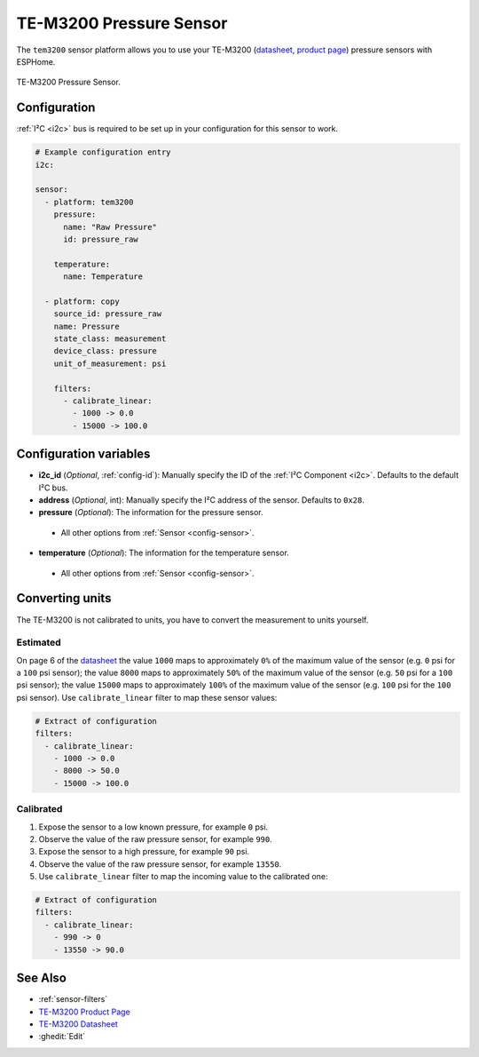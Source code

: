 TE-M3200 Pressure Sensor
===========================================

.. seo::
    :description: Instructions for setting up TE-M3200 pressure sensors with ESPHome
    :image: tem3200.jpg
    :keywords: TEM3200 TE-M3200

The ``tem3200`` sensor platform allows you to use your TE-M3200 (`datasheet <https://www.te.com/commerce/DocumentDelivery/DDEController?Action=showdoc&DocId=Data+Sheet%7FM3200%7FA20%7Fpdf%7FEnglish%7FENG_DS_M3200_A20.pdf>`__,
`product page <https://www.te.com/en/product-CAT-PTT0068.html>`__) pressure sensors with ESPHome. 

.. figure:: images/tem3200.jpg
    :align: center
    :width: 50.0%

    TE-M3200 Pressure Sensor.


Configuration
-------------
:ref:`I²C <i2c>` bus is required to be set up in your configuration for this sensor to work.

.. code-block:: yaml

    # Example configuration entry
    i2c:
                
    sensor:
      - platform: tem3200
        pressure:
          name: "Raw Pressure"
          id: pressure_raw
          
        temperature:
          name: Temperature

      - platform: copy
        source_id: pressure_raw
        name: Pressure
        state_class: measurement
        device_class: pressure
        unit_of_measurement: psi

        filters:
          - calibrate_linear:
            - 1000 -> 0.0
            - 15000 -> 100.0


Configuration variables
-----------------------

- **i2c_id** (*Optional*, :ref:`config-id`): Manually specify the ID of the :ref:`I²C Component <i2c>`. Defaults to the default I²C bus. 
- **address** (*Optional*, int): Manually specify the I²C address of  the sensor. Defaults to ``0x28``. 
- **pressure** (*Optional*): The information for the pressure sensor.

 - All other options from :ref:`Sensor <config-sensor>`.

- **temperature** (*Optional*): The information for the temperature sensor.

 - All other options from :ref:`Sensor <config-sensor>`.



Converting units
-----------------

The TE-M3200 is not calibrated to units, you have to convert the measurement to units yourself.

Estimated
*********

On page 6 of the `datasheet <https://www.te.com/commerce/DocumentDelivery/DDEController?Action=showdoc&DocId=Data+Sheet%7FM3200%7FA20%7Fpdf%7FEnglish%7FENG_DS_M3200_A20.pdf>`__
the value ``1000`` maps to approximately ``0%`` of the maximum value of the sensor (e.g. ``0``  psi for a ``100`` psi sensor);
the value ``8000`` maps to approximately ``50%`` of the maximum value of the sensor (e.g. ``50`` psi for a ``100`` psi sensor);
the value ``15000`` maps to approximately ``100%`` of the maximum value of the sensor (e.g. ``100``  psi for the ``100`` psi sensor).
Use ``calibrate_linear`` filter to map these sensor values:

.. code-block:: yaml

    # Extract of configuration
    filters:
      - calibrate_linear:
        - 1000 -> 0.0
        - 8000 -> 50.0
        - 15000 -> 100.0

Calibrated
**********
1. Expose the sensor to a low known pressure, for example ``0`` psi.
2. Observe the value of the raw pressure sensor, for example ``990``.
3. Expose the sensor to a high pressure, for example ``90`` psi.
4. Observe the value of the raw pressure sensor, for example ``13550``.
5. Use ``calibrate_linear`` filter to map the incoming value to the calibrated one:

.. code-block:: yaml

    # Extract of configuration
    filters:
      - calibrate_linear:
        - 990 -> 0
        - 13550 -> 90.0


See Also
--------

- :ref:`sensor-filters`
- `TE-M3200 Product Page <https://www.te.com/en/product-CAT-PTT0068.html>`__
- `TE-M3200 Datasheet <https://www.te.com/commerce/DocumentDelivery/DDEController?Action=showdoc&DocId=Data+Sheet%7FM3200%7FA20%7Fpdf%7FEnglish%7FENG_DS_M3200_A20.pdf>`__
- :ghedit:`Edit`
